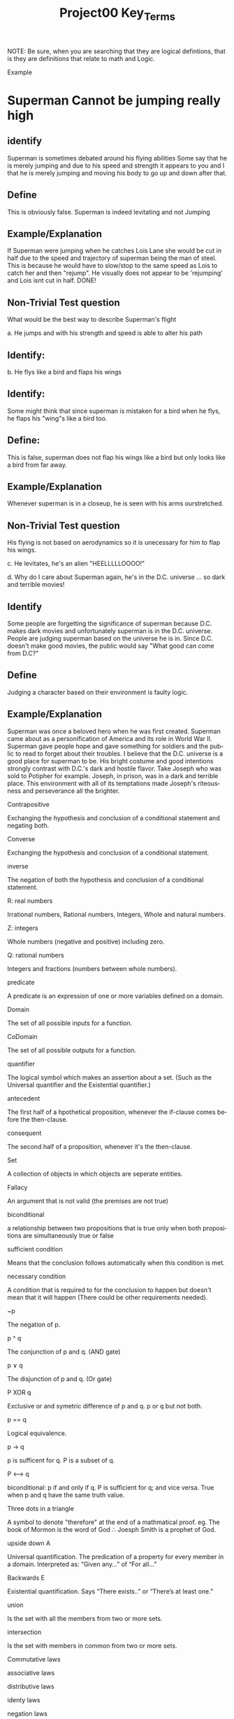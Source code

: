 #+TITLE: Project00 Key_Terms
#+LANGUAGE: en
#+OPTIONS: H:4 num:nil toc:nil \n:nil @:t ::t |:t ^:t *:t TeX:t LaTeX:t
#+OPTIONS: html-postamble:nil
#+STARTUP: showeverything entitiespretty

NOTE: Be sure, when you are searching that they are logical defintions, that is
they are definitions that relate to math and Logic.

Example
* Superman Cannot be jumping really high
** identify
Superman is sometimes debated around his flying abilities
Some say that he is merely jumping and due to his speed and 
strength it appears to you and I that he is merely jumping and
moving his body to go up and down after that.
** Define
This is obviously false.  Superman is indeed levitating and not
Jumping
** Example/Explanation
If Superman were jumping when he catches Lois Lane she would be cut in half
due to the speed and trajectory of superman being the man of steel. This is because
he would have to slow/stop to the same speed as Lois to catch her and then "rejump".
He visually does not appear to be 'rejumping' and Lois isnt cut in half.  DONE!
** Non-Trivial Test question
What would be the best way to describe Superman's flight


a. He jumps and with his strength and speed is able to alter his path
** Identify:
   
  

b. He flys like a bird and flaps his wings
** Identify:
    Some might think that since superman is mistaken for a bird when he flys,
    he flaps his "wing"s like a bird too.
** Define:
    This is false, superman does not flap his wings like a bird but only
    looks like a bird from far away.
** Example/Explanation
  Whenever superman is in a closeup, he is seen with his arms ourstretched.
** Non-Trivial Test question
  His flying is not based on aerodynamics so it is unecessary for him to flap
  his wings. 

c. He levitates, he's an alien "HEELLLLLOOOO!"


d. Why do I care about Superman again, he's in the D.C. universe ... so dark and terrible movies!
** Identify 
Some people are forgetting the significance of superman because D.C. makes dark movies and unfortunately
  superman is in the D.C. universe. People are judging superman based on the universe he is in. Since D.C. doesn't make good
  movies, the public would say "What good can come from D.C?"
** Define 
 Judging a character based on their environment is faulty logic. 
** Example/Explanation
Superman was once a beloved hero when he was first created. Superman came about as a personification of America and its role
in World War II. Superman gave people hope and gave something for soldiers and the public to read to forget about their troubles.
I believe that the D.C. universe is a good place for superman to be. His bright costume and good intentions strongly contrast
with D.C.'s dark and hostile flavor.
Take Joseph who was sold to Potipher for example. Joseph, in prison, was in a dark and terrible place. This environment
with all of its temptations made Joseph's riteousness and perseverance all the brighter. 

Contrapositive

#+begin_note
  Exchanging the hypothesis and conclusion of a conditional statement and negating both.
#+end_note

Converse

#+begin_note
  Exchanging the hypothesis and conclusion of a conditional statement.
#+end_note

inverse

#+begin_note
  The negation of both the hypothesis and conclusion of a conditional statement.
#+end_note

R: real numbers

#+begin_note
  Irrational numbers, Rational numbers, Integers, Whole and natural numbers.
#+end_note

Z: integers

#+begin_note
Whole numbers (negative and positive) including zero.
#+end_note

Q: rational numbers

#+begin_note
Integers and fractions (numbers between whole numbers).
#+end_note

predicate

#+begin_note
A predicate is an expression of one or more variables defined on a domain.
#+end_note

Domain

#+begin_note
The set of all possible inputs for a function.
#+end_note

CoDomain

#+begin_note
The set of all possible outputs for a function.
#+end_note

quantifier

#+begin_note
The logical symbol which makes an assertion about a set. (Such as the Universal 
quantifier and the Existential quantifier.)
#+end_note

antecedent

#+begin_note
  The first half of a hpothetical proposition, whenever the if-clause comes before the then-clause.
#+end_note

consequent

#+begin_note
  The second half of a proposition, whenever it's the then-clause.
#+end_note

Set

#+begin_note
  A collection of objects in which objects are seperate entities.
#+end_note

Fallacy

#+begin_note
  An argument that is not valid (the premises are not true)
#+end_note

biconditional

#+begin_note
  a relationship between two propositions that is true only when both propositions are simultaneously true or false 
#+end_note

sufficient condition

#+begin_note
  Means that the conclusion follows automatically when this condition is met. 
#+end_note

necessary condition

#+begin_note
  A condition that is required to for the conclusion to happen but doesn't mean that it will happen (There could be other requirements needed).
#+end_note

~p

#+begin_note
  The negation of p.
#+end_note

p ^ q

#+begin_note
  The conjunction of p and q. (AND gate)
#+end_note

p ∨ q

#+begin_note
  The disjunction of p and q. (Or gate)
#+end_note

P XOR q

#+begin_note
Exclusive or and symetric difference of p and q. p or q but not both.
#+end_note

p == q

#+begin_note
Logical equivalence.
#+end_note

p -> q

#+begin_note
p is sufficent for q. P is a subset of q.
#+end_note

P <--> q

#+begin_note
biconditional: p if and only if q. P is sufficient for q; and vice versa. True when p and q have the same truth value.
#+end_note

Three dots in a triangle

#+begin_note
  A symbol to denote "therefore" at the end of a mathmatical proof.
  eg. The book of Mormon is the word of God \therefore Joesph Smith is a prophet of God.
#+end_note

upside down A

#+begin_note
Universal quantification. The predication of a property for every member in a domain. Interpreted as: “Given any…” of “For all…”
#+end_note

Backwards E

#+begin_note
Existential quantification. Says “There exists..” or “There’s at least one.”


#+end_note

union

#+begin_note
 Is the set with all the members from two or more sets.
#+end_note

intersection

#+begin_note
Is the set with members in common from two or more sets.
#+end_note

Commutative laws

#+begin_note

#+end_note

associative laws

#+begin_note

#+end_note

distributive laws

#+begin_note

#+end_note

identy laws

#+begin_note

#+end_note

negation laws

#+begin_note

#+end_note

double negative law

#+begin_note

#+end_note

idempotent laws

#+begin_note

#+end_note

universal bound laws

#+begin_note

#+end_note

De morgan's laws

#+begin_note
  A set of transformation rules that apply to boolean logic.
#+end_note

absoption laws

#+begin_note
  When a variable in a proposition becomes irrevelent. Example: The set of the union of any set with the universal set is the universal set.  
#+end_note

negations of t and c

#+begin_note

#+end_note

vacuously true

#+begin_note
  A statement that asserts that all members in the empty set have a certain
  property. 
#+end_note

Modus Ponens

#+begin_note
  A Latin term for "mode that affirms by affirming".
  In terms of logic; p \rightarrow q , p is t \rightarrow q
  eg: If today is Thursday, the best students will attend discrete mathmatics.
      Today is Thursday! Thus, the best students will attend discrete mathmatics.
#+end_note

Modus Tollens

#+begin_note
  A Latin term for "mode that denies by denying".
  In terms of logic; p \rightarrow q , \neg q \rightarrow \neg p
  eg: If you buy nachoes at the movies, you won't need popcorn.
      You needed popcorn, so you didn't buy the nachoes.
#+end_note

Elimination: valid argument form

#+begin_note
  Using the process of elimanation to show whether something is t or nil.
  p∨q    p∨q
  \neg p    \neg q
  \therefore q   \therefore p
#+end_note

Transitivity: Valid Argument form
#+begin_note
  Transitive reasoning is a valid argument form that allows us to apply the transitive property to logic.
    p \rightarrow q
    q \rightarrow r
  \therefore p \rightarrow r     
  
  

#+end_note
